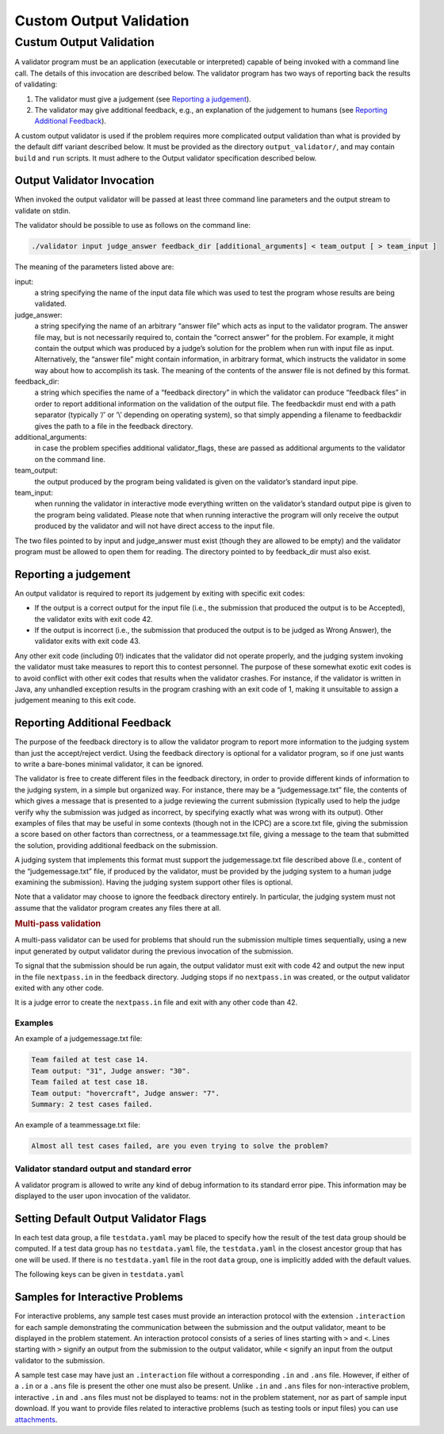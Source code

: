 ************************
Custom Output Validation
************************

Custum Output Validation
------------------------

A validator program must be an application (executable or interpreted)
capable of being invoked with a command line call. The details of this
invocation are described below. The validator program has two ways of
reporting back the results of validating:

1. The validator must give a judgement (see `Reporting a
   judgement <#reporting-a-judgement>`__).
2. The validator may give additional feedback, e.g., an explanation of
   the judgement to humans (see `Reporting Additional
   Feedback <#reporting-additional-feedback>`__).

A custom output validator is used if the problem requires more
complicated output validation than what is provided by the default diff
variant described below. It must be provided as the directory
``output_validator/``, and may contain ``build`` and ``run`` scripts. It
must adhere to the Output validator specification described below.


Output Validator Invocation
~~~~~~~~~~~~~~~~~~~~~~~~~~~

When invoked the output validator will be passed at least three command
line parameters and the output stream to validate on stdin.

The validator should be possible to use as follows on the command line:

.. code-block:: sh

   ./validator input judge_answer feedback_dir [additional_arguments] < team_output [ > team_input ]

The meaning of the parameters listed above are:

input: 
    a string specifying the name of the input data file which was
    used to test the program whose results are being validated.

judge_answer: 
    a string specifying the name of an arbitrary “answer
    file” which acts as input to the validator program. The answer file
    may, but is not necessarily required to, contain the “correct answer”
    for the problem. For example, it might contain the output which was
    produced by a judge’s solution for the problem when run with input
    file as input. Alternatively, the “answer file” might contain
    information, in arbitrary format, which instructs the validator in
    some way about how to accomplish its task. The meaning of the
    contents of the answer file is not defined by this format.

feedback_dir: 
    a string which specifies the name of a “feedback
    directory” in which the validator can produce “feedback files” in
    order to report additional information on the validation of the
    output file. The feedbackdir must end with a path separator
    (typically ‘/’ or ‘\\’ depending on operating system), so that simply
    appending a filename to feedbackdir gives the path to a file in the
    feedback directory.

additional_arguments: 
    in case the problem specifies additional
    validator_flags, these are passed as additional arguments to the
    validator on the command line.

team_output: 
    the output produced by the program being validated is
    given on the validator’s standard input pipe.

team_input: 
    when running the validator in interactive mode everything
    written on the validator’s standard output pipe is given to the
    program being validated. Please note that when running interactive
    the program will only receive the output produced by the validator
    and will not have direct access to the input file.

The two files pointed to by input and judge_answer must exist (though
they are allowed to be empty) and the validator program must be allowed
to open them for reading. The directory pointed to by feedback_dir must
also exist.

Reporting a judgement
~~~~~~~~~~~~~~~~~~~~~

An output validator is required to report its judgement by exiting with
specific exit codes:

-  If the output is a correct output for the input file (i.e., the
   submission that produced the output is to be Accepted), the validator
   exits with exit code 42.
-  If the output is incorrect (i.e., the submission that produced the
   output is to be judged as Wrong Answer), the validator exits with
   exit code 43.

Any other exit code (including 0!) indicates that the validator did not
operate properly, and the judging system invoking the validator must
take measures to report this to contest personnel. The purpose of these
somewhat exotic exit codes is to avoid conflict with other exit codes
that results when the validator crashes. For instance, if the validator
is written in Java, any unhandled exception results in the program
crashing with an exit code of 1, making it unsuitable to assign a
judgement meaning to this exit code.

Reporting Additional Feedback
~~~~~~~~~~~~~~~~~~~~~~~~~~~~~

The purpose of the feedback directory is to allow the validator program
to report more information to the judging system than just the
accept/reject verdict. Using the feedback directory is optional for a
validator program, so if one just wants to write a bare-bones minimal
validator, it can be ignored.

The validator is free to create different files in the feedback
directory, in order to provide different kinds of information to the
judging system, in a simple but organized way. For instance, there may
be a “judgemessage.txt” file, the contents of which gives a message that
is presented to a judge reviewing the current submission (typically used
to help the judge verify why the submission was judged as incorrect, by
specifying exactly what was wrong with its output). Other examples of
files that may be useful in some contexts (though not in the ICPC) are a
score.txt file, giving the submission a score based on other factors
than correctness, or a teammessage.txt file, giving a message to the
team that submitted the solution, providing additional feedback on the
submission.

A judging system that implements this format must support the
judgemessage.txt file described above (I.e., content of the
“judgemessage.txt” file, if produced by the validator, must be provided
by the judging system to a human judge examining the submission). Having
the judging system support other files is optional.

Note that a validator may choose to ignore the feedback directory
entirely. In particular, the judging system must not assume that the
validator program creates any files there at all.

.. container:: not-icpc

   .. rubric:: Multi-pass validation
      :name: multi-pass-validation

   A multi-pass validator can be used for problems that should run the
   submission multiple times sequentially, using a new input generated
   by output validator during the previous invocation of the submission.

   To signal that the submission should be run again, the output
   validator must exit with code 42 and output the new input in the file
   ``nextpass.in`` in the feedback directory. Judging stops if no
   ``nextpass.in`` was created, or the output validator exited with any
   other code.

   It is a judge error to create the ``nextpass.in`` file and exit with
   any other code than 42.

Examples
^^^^^^^^

An example of a judgemessage.txt file:

.. code:: text

   Team failed at test case 14.
   Team output: "31", Judge answer: "30".
   Team failed at test case 18.
   Team output: "hovercraft", Judge answer: "7".
   Summary: 2 test cases failed.

An example of a teammessage.txt file:

.. code:: text

   Almost all test cases failed, are you even trying to solve the problem?

Validator standard output and standard error
^^^^^^^^^^^^^^^^^^^^^^^^^^^^^^^^^^^^^^^^^^^^

A validator program is allowed to write any kind of debug information to
its standard error pipe. This information may be displayed to the user
upon invocation of the validator.

Setting Default Output Validator Flags
~~~~~~~~~~~~~~~~~~~~~~~~~~~~~~~~~~~~~~

In each test data group, a file ``testdata.yaml`` may be placed to
specify how the result of the test data group should be computed. If
a test data group has no ``testdata.yaml`` file, the
``testdata.yaml`` in the closest ancestor group that has one will be
used. If there is no ``testdata.yaml`` file in the root ``data``
group, one is implicitly added with the default values.

The following keys can be given in ``testdata.yaml``

.. object:: output_validator_flags
    
    **Type**: string

    **Default**: ``""``

.. object:: input_validator_flags

Samples for Interactive Problems
~~~~~~~~~~~~~~~~~~~~~~~~~~~~~~~~~

For interactive problems, any sample test cases must provide an
interaction protocol with the extension ``.interaction`` for each sample
demonstrating the communication between the submission and the output
validator, meant to be displayed in the problem statement. An
interaction protocol consists of a series of lines starting with ``>``
and ``<``. Lines starting with ``>`` signify an output from the
submission to the output validator, while ``<`` signify an input from
the output validator to the submission.

A sample test case may have just an ``.interaction`` file without a
corresponding ``.in`` and ``.ans`` file. However, if either of a ``.in``
or a ``.ans`` file is present the other one must also be present. Unlike
``.in`` and ``.ans`` files for non-interactive problem, interactive
``.in`` and ``.ans`` files must not be displayed to teams: not in the
problem statement, nor as part of sample input download. If you want to
provide files related to interactive problems (such as testing tools or
input files) you can use `attachments <#attachments>`__.

